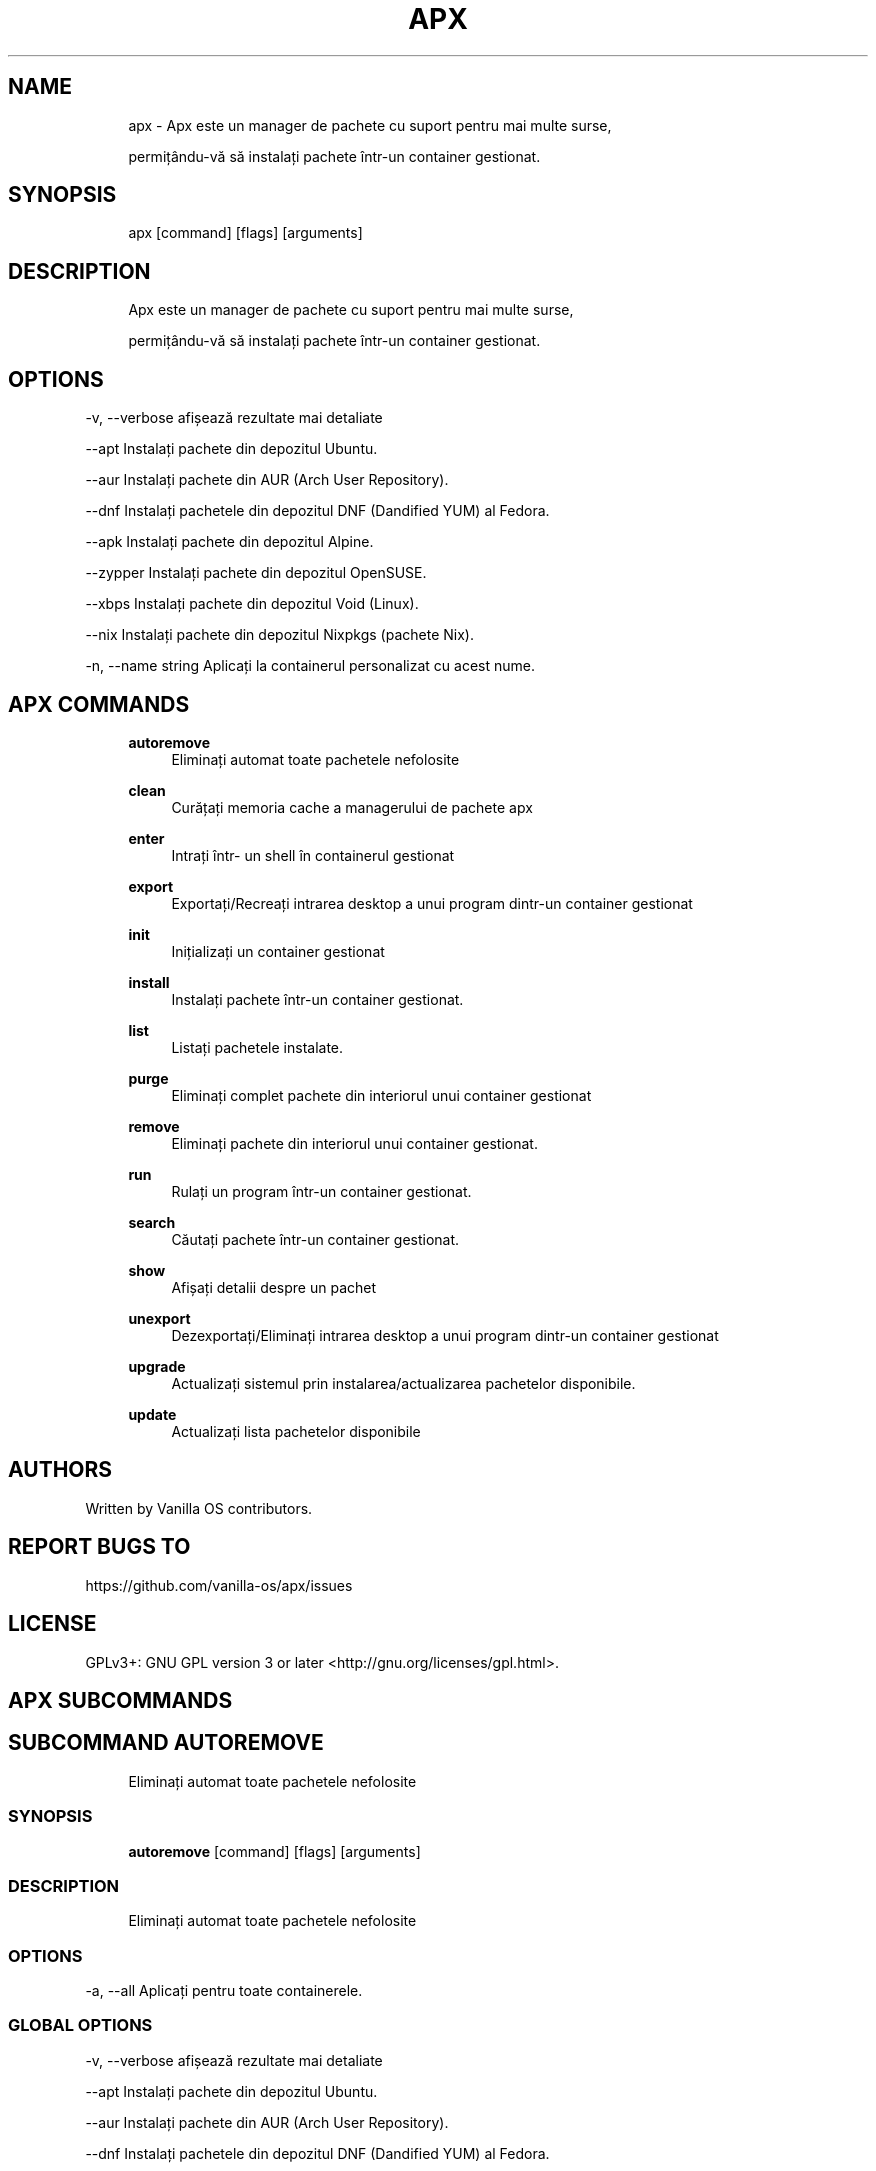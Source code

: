 .TH APX 1 "2023-03-22" "apx" "User Manual"
.SH NAME
.RS 4
apx - Apx este un manager de pachete cu suport pentru mai multe surse,
.PP
permițându-vă să instalați pachete într-un container gestionat\&.
.RE
.SH SYNOPSIS
.RS 4
apx [command] [flags] [arguments]
.RE
.SH DESCRIPTION
.RS 4
Apx este un manager de pachete cu suport pentru mai multe surse,
.PP
permițându-vă să instalați pachete într-un container gestionat\&.
.RE
.SH OPTIONS
  -v, --verbose       afișează rezultate mai detaliate
.PP
      --apt           Instalați pachete din depozitul Ubuntu\&.
.PP
      --aur           Instalați pachete din AUR (Arch User Repository)\&.
.PP
      --dnf           Instalați pachetele din depozitul DNF (Dandified YUM) al Fedora\&.
.PP
      --apk           Instalați pachete din depozitul Alpine\&.
.PP
      --zypper        Instalați pachete din depozitul OpenSUSE\&.
.PP
      --xbps          Instalați pachete din depozitul Void (Linux)\&.
.PP
      --nix           Instalați pachete din depozitul Nixpkgs (pachete Nix)\&.
.PP
  -n, --name string   Aplicați la containerul personalizat cu acest nume\&.
.PP
.SH APX COMMANDS
.RS 4
\fBautoremove\fP
.RS 4
Eliminați automat toate pachetele nefolosite
.PP
.RE
\fBclean\fP
.RS 4
Curățați memoria cache a managerului de pachete apx
.PP
.RE
\fBenter\fP
.RS 4
Intrați într- un shell în containerul gestionat
.PP
.RE
\fBexport\fP
.RS 4
Exportați/Recreați intrarea desktop a unui program dintr-un container gestionat
.PP
.RE
\fBinit\fP
.RS 4
Inițializați un container gestionat
.PP
.RE
\fBinstall\fP
.RS 4
Instalați pachete într-un container gestionat\&.
.PP
.RE
\fBlist\fP
.RS 4
Listați pachetele instalate\&.
.PP
.RE
\fBpurge\fP
.RS 4
Eliminați complet pachete din interiorul unui container gestionat
.PP
.RE
\fBremove\fP
.RS 4
Eliminați pachete din interiorul unui container gestionat\&.
.PP
.RE
\fBrun\fP
.RS 4
Rulați un program într-un container gestionat\&.
.PP
.RE
\fBsearch\fP
.RS 4
Căutați pachete într-un container gestionat\&.
.PP
.RE
\fBshow\fP
.RS 4
Afișați detalii despre un pachet
.PP
.RE
\fBunexport\fP
.RS 4
Dezexportați/Eliminați intrarea desktop a unui program dintr-un container gestionat
.PP
.RE
\fBupgrade\fP
.RS 4
Actualizați sistemul prin instalarea/actualizarea pachetelor disponibile\&.
.PP
.RE
\fBupdate\fP
.RS 4
Actualizați lista pachetelor disponibile
.PP
.RE
.RE
.SH AUTHORS
.PP
Written by Vanilla OS contributors\&.
.SH REPORT BUGS TO
.PP
https://github\&.com/vanilla-os/apx/issues
.SH LICENSE
.PP
GPLv3+: GNU GPL version 3 or later <http://gnu\&.org/licenses/gpl\&.html>\&.
.SH APX SUBCOMMANDS
.SH SUBCOMMAND AUTOREMOVE
.RS 4
Eliminați automat toate pachetele nefolosite
.RE
.SS SYNOPSIS
.RS 4
\fBautoremove\fP [command] [flags] [arguments]
.RE
.SS DESCRIPTION
.RS 4
.TP 4
Eliminați automat toate pachetele nefolosite
.RE
.SS OPTIONS
  -a, --all   Aplicați pentru toate containerele\&.
.PP
.SS GLOBAL OPTIONS
  -v, --verbose       afișează rezultate mai detaliate
.PP
      --apt           Instalați pachete din depozitul Ubuntu\&.
.PP
      --aur           Instalați pachete din AUR (Arch User Repository)\&.
.PP
      --dnf           Instalați pachetele din depozitul DNF (Dandified YUM) al Fedora\&.
.PP
      --apk           Instalați pachete din depozitul Alpine\&.
.PP
      --zypper        Instalați pachete din depozitul OpenSUSE\&.
.PP
      --xbps          Instalați pachete din depozitul Void (Linux)\&.
.PP
      --nix           Instalați pachete din depozitul Nixpkgs (pachete Nix)\&.
.PP
  -n, --name string   Aplicați la containerul personalizat cu acest nume\&.
.PP
.SH SUBCOMMAND CLEAN
.RS 4
Curățați memoria cache a managerului de pachete apx
.RE
.SS SYNOPSIS
.RS 4
\fBclean\fP [command] [flags] [arguments]
.RE
.SS DESCRIPTION
.RS 4
.TP 4
Curățați memoria cache a managerului de pachete apx
.RE
.SS OPTIONS
  -a, --all   Aplicați pentru toate containerele\&.
.PP
.SS GLOBAL OPTIONS
  -v, --verbose       afișează rezultate mai detaliate
.PP
      --apt           Instalați pachete din depozitul Ubuntu\&.
.PP
      --aur           Instalați pachete din AUR (Arch User Repository)\&.
.PP
      --dnf           Instalați pachetele din depozitul DNF (Dandified YUM) al Fedora\&.
.PP
      --apk           Instalați pachete din depozitul Alpine\&.
.PP
      --zypper        Instalați pachete din depozitul OpenSUSE\&.
.PP
      --xbps          Instalați pachete din depozitul Void (Linux)\&.
.PP
      --nix           Instalați pachete din depozitul Nixpkgs (pachete Nix)\&.
.PP
  -n, --name string   Aplicați la containerul personalizat cu acest nume\&.
.PP
.SH SUBCOMMAND ENTER
.RS 4
Intrați într- un shell în containerul gestionat
.RE
.SS SYNOPSIS
.RS 4
\fBenter\fP [command] [flags] [arguments]
.RE
.SS DESCRIPTION
.RS 4
.TP 4
Intrați într- un shell în containerul gestionat
.RE
.SS OPTIONS
.SS GLOBAL OPTIONS
  -v, --verbose       afișează rezultate mai detaliate
.PP
      --apt           Instalați pachete din depozitul Ubuntu\&.
.PP
      --aur           Instalați pachete din AUR (Arch User Repository)\&.
.PP
      --dnf           Instalați pachetele din depozitul DNF (Dandified YUM) al Fedora\&.
.PP
      --apk           Instalați pachete din depozitul Alpine\&.
.PP
      --zypper        Instalați pachete din depozitul OpenSUSE\&.
.PP
      --xbps          Instalați pachete din depozitul Void (Linux)\&.
.PP
      --nix           Instalați pachete din depozitul Nixpkgs (pachete Nix)\&.
.PP
  -n, --name string   Aplicați la containerul personalizat cu acest nume\&.
.PP
.SH SUBCOMMAND EXPORT
.RS 4
Exportați/Recreați intrarea desktop a unui program dintr-un container gestionat
.RE
.SS SYNOPSIS
.RS 4
\fBexport\fP [command] [flags] [arguments]
.RE
.SS DESCRIPTION
.RS 4
.TP 4
Exportați/Recreați intrarea desktop a unui program dintr-un container gestionat
.RE
.SS OPTIONS
      --bin   Exportați comanda pachetului
.PP
.SS GLOBAL OPTIONS
  -v, --verbose       afișează rezultate mai detaliate
.PP
      --apt           Instalați pachete din depozitul Ubuntu\&.
.PP
      --aur           Instalați pachete din AUR (Arch User Repository)\&.
.PP
      --dnf           Instalați pachetele din depozitul DNF (Dandified YUM) al Fedora\&.
.PP
      --apk           Instalați pachete din depozitul Alpine\&.
.PP
      --zypper        Instalați pachete din depozitul OpenSUSE\&.
.PP
      --xbps          Instalați pachete din depozitul Void (Linux)\&.
.PP
      --nix           Instalați pachete din depozitul Nixpkgs (pachete Nix)\&.
.PP
  -n, --name string   Aplicați la containerul personalizat cu acest nume\&.
.PP
.SS EXAMPLES
.RS 4
apx export htop
.PP
apx export --bin fzf
.RE
.SH SUBCOMMAND INIT
.RS 4
Inițializați un container gestionat
.RE
.SS SYNOPSIS
.RS 4
\fBinit\fP [command] [flags] [arguments]
.RE
.SS DESCRIPTION
.RS 4
.TP 4
Inițializați un container gestionat
.RE
.SS OPTIONS
.SS GLOBAL OPTIONS
  -v, --verbose       afișează rezultate mai detaliate
.PP
      --apt           Instalați pachete din depozitul Ubuntu\&.
.PP
      --aur           Instalați pachete din AUR (Arch User Repository)\&.
.PP
      --dnf           Instalați pachetele din depozitul DNF (Dandified YUM) al Fedora\&.
.PP
      --apk           Instalați pachete din depozitul Alpine\&.
.PP
      --zypper        Instalați pachete din depozitul OpenSUSE\&.
.PP
      --xbps          Instalați pachete din depozitul Void (Linux)\&.
.PP
      --nix           Instalați pachete din depozitul Nixpkgs (pachete Nix)\&.
.PP
  -n, --name string   Aplicați la containerul personalizat cu acest nume\&.
.PP
.SS EXAMPLES
.RS 4
apx init
.RE
.SH SUBCOMMAND INSTALL
.RS 4
Instalați pachete într-un container gestionat\&.
.RE
.SS SYNOPSIS
.RS 4
\fBinstall\fP [command] [flags] [arguments]
.RE
.SS DESCRIPTION
.RS 4
.TP 4
Instalați pachete într-un container gestionat\&.
.RE
.SS OPTIONS
  -y, --assume-yes       Continuați fără confirmare manuală
.PP
  -f, --fix-broken       Remediați dependențele defecte înainte de instalare
.PP
      --no-export        Nu exportați o intrare desktop după instalare\&.
.PP
      --sideload         Instalați un pachet dintr-un fișier local\&.
.PP
      --allow-unfree     Permiteți pachete cu licențe nelibere
.PP
      --allow-insecure   Permiteți pachete cu vulnerabilități cunoscute\&.
.PP
.SS GLOBAL OPTIONS
  -v, --verbose       afișează rezultate mai detaliate
.PP
      --apt           Instalați pachete din depozitul Ubuntu\&.
.PP
      --aur           Instalați pachete din AUR (Arch User Repository)\&.
.PP
      --dnf           Instalați pachetele din depozitul DNF (Dandified YUM) al Fedora\&.
.PP
      --apk           Instalați pachete din depozitul Alpine\&.
.PP
      --zypper        Instalați pachete din depozitul OpenSUSE\&.
.PP
      --xbps          Instalați pachete din depozitul Void (Linux)\&.
.PP
      --nix           Instalați pachete din depozitul Nixpkgs (pachete Nix)\&.
.PP
  -n, --name string   Aplicați la containerul personalizat cu acest nume\&.
.PP
.SS EXAMPLES
.RS 4
apx install htop git
.PP
apx --nix install --allow-unfree vscode
.RE
.SH SUBCOMMAND LIST
.RS 4
Listați pachetele instalate\&.
.RE
.SS SYNOPSIS
.RS 4
\fBlist\fP [command] [flags] [arguments]
.RE
.SS DESCRIPTION
.RS 4
.TP 4
Listați pachetele instalate\&.
.RE
.SS OPTIONS
  -u, --upgradable   Afișați pachetele care pot fi actualizate
.PP
  -i, --installed    Afișați pachetele instalate
.PP
.SS GLOBAL OPTIONS
  -v, --verbose       afișează rezultate mai detaliate
.PP
      --apt           Instalați pachete din depozitul Ubuntu\&.
.PP
      --aur           Instalați pachete din AUR (Arch User Repository)\&.
.PP
      --dnf           Instalați pachetele din depozitul DNF (Dandified YUM) al Fedora\&.
.PP
      --apk           Instalați pachete din depozitul Alpine\&.
.PP
      --zypper        Instalați pachete din depozitul OpenSUSE\&.
.PP
      --xbps          Instalați pachete din depozitul Void (Linux)\&.
.PP
      --nix           Instalați pachete din depozitul Nixpkgs (pachete Nix)\&.
.PP
  -n, --name string   Aplicați la containerul personalizat cu acest nume\&.
.PP
.SH SUBCOMMAND PURGE
.RS 4
Eliminați complet pachete din interiorul unui container gestionat
.RE
.SS SYNOPSIS
.RS 4
\fBpurge\fP [command] [flags] [arguments]
.RE
.SS DESCRIPTION
.RS 4
.TP 4
Eliminați complet pachete din interiorul unui container gestionat
.RE
.SS OPTIONS
.SS GLOBAL OPTIONS
  -v, --verbose       afișează rezultate mai detaliate
.PP
      --apt           Instalați pachete din depozitul Ubuntu\&.
.PP
      --aur           Instalați pachete din AUR (Arch User Repository)\&.
.PP
      --dnf           Instalați pachetele din depozitul DNF (Dandified YUM) al Fedora\&.
.PP
      --apk           Instalați pachete din depozitul Alpine\&.
.PP
      --zypper        Instalați pachete din depozitul OpenSUSE\&.
.PP
      --xbps          Instalați pachete din depozitul Void (Linux)\&.
.PP
      --nix           Instalați pachete din depozitul Nixpkgs (pachete Nix)\&.
.PP
  -n, --name string   Aplicați la containerul personalizat cu acest nume\&.
.PP
.SS EXAMPLES
.RS 4
apx purge htop
.RE
.SH SUBCOMMAND REMOVE
.RS 4
Eliminați pachete din interiorul unui container gestionat\&.
.RE
.SS SYNOPSIS
.RS 4
\fBremove\fP [command] [flags] [arguments]
.RE
.SS DESCRIPTION
.RS 4
.TP 4
Eliminați pachete din interiorul unui container gestionat\&.
.RE
.SS OPTIONS
  -y, --assume-yes   Continuați fără confirmare manuală\&.
.PP
.SS GLOBAL OPTIONS
  -v, --verbose       afișează rezultate mai detaliate
.PP
      --apt           Instalați pachete din depozitul Ubuntu\&.
.PP
      --aur           Instalați pachete din AUR (Arch User Repository)\&.
.PP
      --dnf           Instalați pachetele din depozitul DNF (Dandified YUM) al Fedora\&.
.PP
      --apk           Instalați pachete din depozitul Alpine\&.
.PP
      --zypper        Instalați pachete din depozitul OpenSUSE\&.
.PP
      --xbps          Instalați pachete din depozitul Void (Linux)\&.
.PP
      --nix           Instalați pachete din depozitul Nixpkgs (pachete Nix)\&.
.PP
  -n, --name string   Aplicați la containerul personalizat cu acest nume\&.
.PP
.SS EXAMPLES
.RS 4
apx remove htop
.RE
.SH SUBCOMMAND RUN
.RS 4
Rulați un program într-un container gestionat\&.
.RE
.SS SYNOPSIS
.RS 4
\fBrun\fP [command] [flags] [arguments]
.RE
.SS DESCRIPTION
.RS 4
.TP 4
Rulați un program într-un container gestionat\&.
.RE
.SS OPTIONS
.SS GLOBAL OPTIONS
  -v, --verbose       afișează rezultate mai detaliate
.PP
      --apt           Instalați pachete din depozitul Ubuntu\&.
.PP
      --aur           Instalați pachete din AUR (Arch User Repository)\&.
.PP
      --dnf           Instalați pachetele din depozitul DNF (Dandified YUM) al Fedora\&.
.PP
      --apk           Instalați pachete din depozitul Alpine\&.
.PP
      --zypper        Instalați pachete din depozitul OpenSUSE\&.
.PP
      --xbps          Instalați pachete din depozitul Void (Linux)\&.
.PP
      --nix           Instalați pachete din depozitul Nixpkgs (pachete Nix)\&.
.PP
  -n, --name string   Aplicați la containerul personalizat cu acest nume\&.
.PP
.SS EXAMPLES
.RS 4
apx run htop
.RE
.SH SUBCOMMAND SEARCH
.RS 4
Căutați pachete într-un container gestionat\&.
.RE
.SS SYNOPSIS
.RS 4
\fBsearch\fP [command] [flags] [arguments]
.RE
.SS DESCRIPTION
.RS 4
.TP 4
Căutați pachete într-un container gestionat\&.
.RE
.SS OPTIONS
.SS GLOBAL OPTIONS
  -v, --verbose       afișează rezultate mai detaliate
.PP
      --apt           Instalați pachete din depozitul Ubuntu\&.
.PP
      --aur           Instalați pachete din AUR (Arch User Repository)\&.
.PP
      --dnf           Instalați pachetele din depozitul DNF (Dandified YUM) al Fedora\&.
.PP
      --apk           Instalați pachete din depozitul Alpine\&.
.PP
      --zypper        Instalați pachete din depozitul OpenSUSE\&.
.PP
      --xbps          Instalați pachete din depozitul Void (Linux)\&.
.PP
      --nix           Instalați pachete din depozitul Nixpkgs (pachete Nix)\&.
.PP
  -n, --name string   Aplicați la containerul personalizat cu acest nume\&.
.PP
.SS EXAMPLES
.RS 4
apx search neovim
.RE
.SH SUBCOMMAND SHOW
.RS 4
Afișați detalii despre un pachet
.RE
.SS SYNOPSIS
.RS 4
\fBshow\fP [command] [flags] [arguments]
.RE
.SS DESCRIPTION
.RS 4
.TP 4
Afișați detalii despre un pachet
.RE
.SS OPTIONS
  -i, --isinstalled   Returnați doar dacă pachetul este instalat
.PP
.SS GLOBAL OPTIONS
  -v, --verbose       afișează rezultate mai detaliate
.PP
      --apt           Instalați pachete din depozitul Ubuntu\&.
.PP
      --aur           Instalați pachete din AUR (Arch User Repository)\&.
.PP
      --dnf           Instalați pachetele din depozitul DNF (Dandified YUM) al Fedora\&.
.PP
      --apk           Instalați pachete din depozitul Alpine\&.
.PP
      --zypper        Instalați pachete din depozitul OpenSUSE\&.
.PP
      --xbps          Instalați pachete din depozitul Void (Linux)\&.
.PP
      --nix           Instalați pachete din depozitul Nixpkgs (pachete Nix)\&.
.PP
  -n, --name string   Aplicați la containerul personalizat cu acest nume\&.
.PP
.SS EXAMPLES
.RS 4
apx show htop
.PP
apx show -i neovim
.RE
.SH SUBCOMMAND UNEXPORT
.RS 4
Dezexportați/Eliminați intrarea desktop a unui program dintr-un container gestionat
.RE
.SS SYNOPSIS
.RS 4
\fBunexport\fP [command] [flags] [arguments]
.RE
.SS DESCRIPTION
.RS 4
.TP 4
Dezexportați/Eliminați intrarea desktop a unui program dintr-un container gestionat\&.
.PP
Dacă este furnizat indicatorul --bin, eliminați linkul către containerul binar\&.
.RE
.SS OPTIONS
      --bin   Dezexportați un binar exportat anterior\&.
.PP
.SS GLOBAL OPTIONS
  -v, --verbose       afișează rezultate mai detaliate
.PP
      --apt           Instalați pachete din depozitul Ubuntu\&.
.PP
      --aur           Instalați pachete din AUR (Arch User Repository)\&.
.PP
      --dnf           Instalați pachetele din depozitul DNF (Dandified YUM) al Fedora\&.
.PP
      --apk           Instalați pachete din depozitul Alpine\&.
.PP
      --zypper        Instalați pachete din depozitul OpenSUSE\&.
.PP
      --xbps          Instalați pachete din depozitul Void (Linux)\&.
.PP
      --nix           Instalați pachete din depozitul Nixpkgs (pachete Nix)\&.
.PP
  -n, --name string   Aplicați la containerul personalizat cu acest nume\&.
.PP
.SS EXAMPLES
.RS 4
apx unexport code
.RE
.SH SUBCOMMAND UPGRADE
.RS 4
Actualizați sistemul prin instalarea/actualizarea pachetelor disponibile\&.
.RE
.SS SYNOPSIS
.RS 4
\fBupgrade\fP [command] [flags] [arguments]
.RE
.SS DESCRIPTION
.RS 4
.TP 4
Actualizați sistemul prin instalarea/actualizarea pachetelor disponibile\&.
.RE
.SS OPTIONS
  -a, --all          Aplicați pentru toate containerele\&.
.PP
  -y, --assume-yes   Continuați fără confirmare manuală\&.
.PP
.SS GLOBAL OPTIONS
  -v, --verbose       afișează rezultate mai detaliate
.PP
      --apt           Instalați pachete din depozitul Ubuntu\&.
.PP
      --aur           Instalați pachete din AUR (Arch User Repository)\&.
.PP
      --dnf           Instalați pachetele din depozitul DNF (Dandified YUM) al Fedora\&.
.PP
      --apk           Instalați pachete din depozitul Alpine\&.
.PP
      --zypper        Instalați pachete din depozitul OpenSUSE\&.
.PP
      --xbps          Instalați pachete din depozitul Void (Linux)\&.
.PP
      --nix           Instalați pachete din depozitul Nixpkgs (pachete Nix)\&.
.PP
  -n, --name string   Aplicați la containerul personalizat cu acest nume\&.
.PP
.SS EXAMPLES
.RS 4
apx upgrade
.RE
.SH SUBCOMMAND UPDATE
.RS 4
Actualizați lista pachetelor disponibile
.RE
.SS SYNOPSIS
.RS 4
\fBupdate\fP [command] [flags] [arguments]
.RE
.SS DESCRIPTION
.RS 4
.TP 4
Actualizați lista pachetelor disponibile
.RE
.SS OPTIONS
  -a, --all          Aplicați pentru toate containerele\&.
.PP
  -y, --assume-yes   Continuați fără confirmare manuală\&.
.PP
.SS GLOBAL OPTIONS
  -v, --verbose       afișează rezultate mai detaliate
.PP
      --apt           Instalați pachete din depozitul Ubuntu\&.
.PP
      --aur           Instalați pachete din AUR (Arch User Repository)\&.
.PP
      --dnf           Instalați pachetele din depozitul DNF (Dandified YUM) al Fedora\&.
.PP
      --apk           Instalați pachete din depozitul Alpine\&.
.PP
      --zypper        Instalați pachete din depozitul OpenSUSE\&.
.PP
      --xbps          Instalați pachete din depozitul Void (Linux)\&.
.PP
      --nix           Instalați pachete din depozitul Nixpkgs (pachete Nix)\&.
.PP
  -n, --name string   Aplicați la containerul personalizat cu acest nume\&.
.PP

